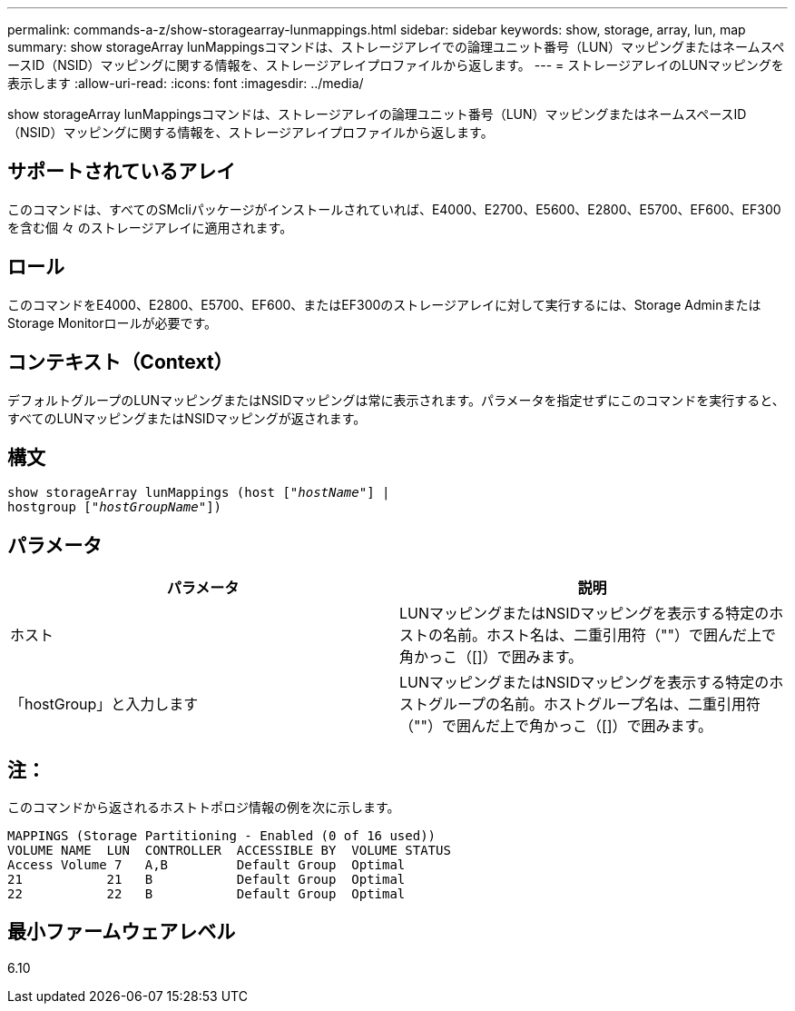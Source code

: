 ---
permalink: commands-a-z/show-storagearray-lunmappings.html 
sidebar: sidebar 
keywords: show, storage, array, lun, map 
summary: show storageArray lunMappingsコマンドは、ストレージアレイでの論理ユニット番号（LUN）マッピングまたはネームスペースID（NSID）マッピングに関する情報を、ストレージアレイプロファイルから返します。 
---
= ストレージアレイのLUNマッピングを表示します
:allow-uri-read: 
:icons: font
:imagesdir: ../media/


[role="lead"]
show storageArray lunMappingsコマンドは、ストレージアレイの論理ユニット番号（LUN）マッピングまたはネームスペースID（NSID）マッピングに関する情報を、ストレージアレイプロファイルから返します。



== サポートされているアレイ

このコマンドは、すべてのSMcliパッケージがインストールされていれば、E4000、E2700、E5600、E2800、E5700、EF600、EF300を含む個 々 のストレージアレイに適用されます。



== ロール

このコマンドをE4000、E2800、E5700、EF600、またはEF300のストレージアレイに対して実行するには、Storage AdminまたはStorage Monitorロールが必要です。



== コンテキスト（Context）

デフォルトグループのLUNマッピングまたはNSIDマッピングは常に表示されます。パラメータを指定せずにこのコマンドを実行すると、すべてのLUNマッピングまたはNSIDマッピングが返されます。



== 構文

[source, cli, subs="+macros"]
----
show storageArray lunMappings (host pass:quotes[["_hostName_"]] |
hostgroup pass:quotes[["_hostGroupName_"]])
----


== パラメータ

[cols="2*"]
|===
| パラメータ | 説明 


 a| 
ホスト
 a| 
LUNマッピングまたはNSIDマッピングを表示する特定のホストの名前。ホスト名は、二重引用符（""）で囲んだ上で角かっこ（[]）で囲みます。



 a| 
「hostGroup」と入力します
 a| 
LUNマッピングまたはNSIDマッピングを表示する特定のホストグループの名前。ホストグループ名は、二重引用符（""）で囲んだ上で角かっこ（[]）で囲みます。

|===


== 注：

このコマンドから返されるホストトポロジ情報の例を次に示します。

[listing]
----
MAPPINGS (Storage Partitioning - Enabled (0 of 16 used))
VOLUME NAME  LUN  CONTROLLER  ACCESSIBLE BY  VOLUME STATUS
Access Volume 7   A,B         Default Group  Optimal
21           21   B           Default Group  Optimal
22           22   B           Default Group  Optimal
----


== 最小ファームウェアレベル

6.10

